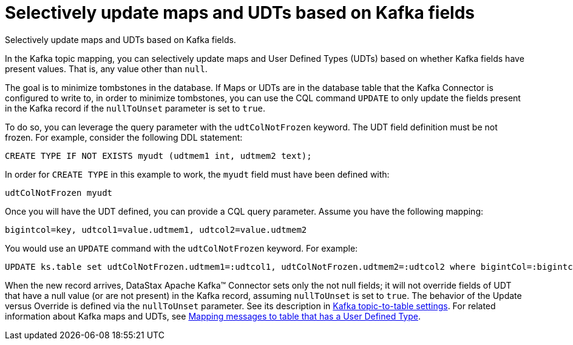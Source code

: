 [#kafkaSelectiveUpdateMapsAndUdts]
= Selectively update maps and UDTs based on Kafka fields
:imagesdir: _images

Selectively update maps and UDTs based on Kafka fields.

In the Kafka topic mapping, you can selectively update maps and User Defined Types (UDTs) based on whether Kafka fields have present values.
That is, any value other than `null`.

The goal is to minimize tombstones in the database.
If Maps or UDTs are in the database table that the Kafka Connector is configured to write to, in order to minimize tombstones, you can use the CQL command `UPDATE` to only update the fields present in the Kafka record if the `nullToUnset` parameter is set to `true`.

To do so, you can leverage the query parameter with the `udtColNotFrozen` keyword.
The UDT field definition must be not frozen.
For example, consider the following DDL statement:

[source,language-cql]
----
CREATE TYPE IF NOT EXISTS myudt (udtmem1 int, udtmem2 text);
----

In order for `CREATE TYPE` in this example to work, the `myudt` field must have been defined with:

[source,no-highlight]
----
udtColNotFrozen myudt
----

Once you will have the UDT defined, you can provide a CQL query parameter.
Assume you have the following mapping:

[source,no-highlight]
----
bigintcol=key, udtcol1=value.udtmem1, udtcol2=value.udtmem2
----

You would use an `UPDATE` command with the `udtColNotFrozen` keyword.
For example:

[source,language-cql]
----
UPDATE ks.table set udtColNotFrozen.udtmem1=:udtcol1, udtColNotFrozen.udtmem2=:udtcol2 where bigintCol=:bigintcol
----

When the new record arrives, DataStax Apache Kafka™ Connector sets only the not null fields;
it will not override fields of UDT that have a null value (or are not present) in the Kafka record, assuming `nullToUnset` is set to `true`.
The behavior of the Update versus Override is defined via the `nullToUnset` parameter.
See its description in xref:configuration_reference/kafkaDseTable.adoc[Kafka topic-to-table settings].
For related information about Kafka maps and UDTs, see xref:kafkaMapUdt.adoc[Mapping messages to table that has a User Defined Type].

